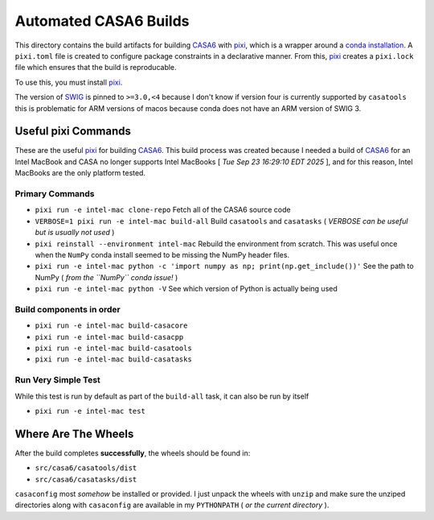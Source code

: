 ======================
Automated CASA6 Builds
======================

This directory contains the build artifacts for building
`CASA6 <casa.nrao.edu>`__ with `pixi <https://pixi.sh/latest/>`__, which is a
wrapper around a `conda installation <https://mamba.readthedocs.io/en/latest/>`__.
A ``pixi.toml`` file is created to configure package constraints in a declarative
manner. From this, `pixi <https://pixi.sh/latest/>`__ creates a ``pixi.lock`` file
which ensures that the build is reproducable.

To use this, you must install `pixi <https://pixi.sh/latest/>`__.

The version of `SWIG <https://www.swig.org/>`__ is pinned to ``>=3.0,<4`` because
I don't know if version four is currently supported by ``casatools`` this is
problematic for ARM versions of macos because conda does not have an ARM version
of SWIG 3.

Useful pixi Commands
--------------------

These are the useful `pixi <https://pixi.sh/latest/>`__ for building
`CASA6 <casa.nrao.edu>`__. This build process was created because I needed a
build of `CASA6 <casa.nrao.edu>`__ for an Intel MacBook and CASA no longer
supports Intel MacBooks [ *Tue Sep 23 16:29:10 EDT 2025* ], and for this
reason, Intel MacBooks are the only platform tested.

Primary Commands
~~~~~~~~~~~~~~~~
- ``pixi run -e intel-mac clone-repo``
  Fetch all of the CASA6 source code
- ``VERBOSE=1 pixi run -e intel-mac build-all``
  Build ``casatools`` and ``casatasks``
  ( *VERBOSE can be useful but is usually not used* )
- ``pixi reinstall --environment intel-mac``
  Rebuild the environment from scratch. This was useful once when the ``NumPy`` conda install seemed to be missing the NumPy header files.
- ``pixi run -e intel-mac python -c 'import numpy as np; print(np.get_include())'``
  See the path to NumPy ( *from the ``NumPy`` conda issue!* )
- ``pixi run -e intel-mac python -V``
  See which version of Python is actually being used

Build components in order
~~~~~~~~~~~~~~~~~~~~~~~~~
- ``pixi run -e intel-mac build-casacore``
- ``pixi run -e intel-mac build-casacpp``
- ``pixi run -e intel-mac build-casatools``
- ``pixi run -e intel-mac build-casatasks``

Run Very Simple Test
~~~~~~~~~~~~~~~~~~~~
While this test is run by default as part of the ``build-all`` task, it can also be run by itself

- ``pixi run -e intel-mac test``


Where Are The Wheels
--------------------

After the build completes **successfully**, the wheels should be found in:

- ``src/casa6/casatools/dist``
- ``src/casa6/casatasks/dist``

``casaconfig`` most *somehow* be installed or provided. I just unpack the
wheels with ``unzip`` and make sure the unziped directories along with
``casaconfig`` are available in my ``PYTHONPATH`` ( *or the current directory* ).

